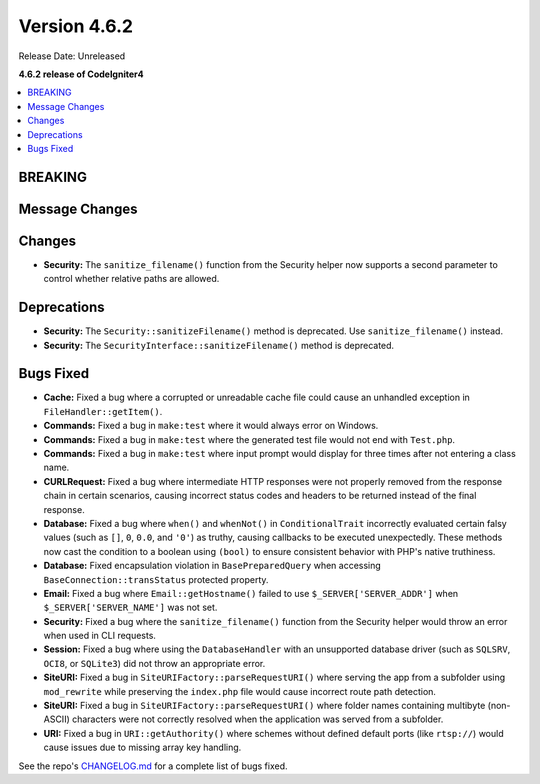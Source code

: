 #############
Version 4.6.2
#############

Release Date: Unreleased

**4.6.2 release of CodeIgniter4**

.. contents::
    :local:
    :depth: 3

********
BREAKING
********

***************
Message Changes
***************

*******
Changes
*******

- **Security:** The ``sanitize_filename()`` function from the Security helper now supports a second parameter to control whether relative paths are allowed.

************
Deprecations
************

- **Security:** The ``Security::sanitizeFilename()`` method is deprecated. Use ``sanitize_filename()`` instead.
- **Security:** The ``SecurityInterface::sanitizeFilename()`` method is deprecated.

**********
Bugs Fixed
**********

- **Cache:** Fixed a bug where a corrupted or unreadable cache file could cause an unhandled exception in ``FileHandler::getItem()``.
- **Commands:** Fixed a bug in ``make:test`` where it would always error on Windows.
- **Commands:** Fixed a bug in ``make:test`` where the generated test file would not end with ``Test.php``.
- **Commands:** Fixed a bug in ``make:test`` where input prompt would display for three times after not entering a class name.
- **CURLRequest:** Fixed a bug where intermediate HTTP responses were not properly removed from the response chain in certain scenarios, causing incorrect status codes and headers to be returned instead of the final response.
- **Database:** Fixed a bug where ``when()`` and ``whenNot()`` in ``ConditionalTrait`` incorrectly evaluated certain falsy values (such as ``[]``, ``0``, ``0.0``, and ``'0'``) as truthy, causing callbacks to be executed unexpectedly. These methods now cast the condition to a boolean using ``(bool)`` to ensure consistent behavior with PHP's native truthiness.
- **Database:** Fixed encapsulation violation in ``BasePreparedQuery`` when accessing ``BaseConnection::transStatus`` protected property.
- **Email:** Fixed a bug where ``Email::getHostname()`` failed to use ``$_SERVER['SERVER_ADDR']`` when ``$_SERVER['SERVER_NAME']`` was not set.
- **Security:** Fixed a bug where the ``sanitize_filename()`` function from the Security helper would throw an error when used in CLI requests.
- **Session:** Fixed a bug where using the ``DatabaseHandler`` with an unsupported database driver (such as ``SQLSRV``, ``OCI8``, or ``SQLite3``) did not throw an appropriate error.
- **SiteURI:** Fixed a bug in ``SiteURIFactory::parseRequestURI()`` where serving the app from a subfolder using ``mod_rewrite`` while preserving the ``index.php`` file would cause incorrect route path detection.
- **SiteURI:** Fixed a bug in ``SiteURIFactory::parseRequestURI()`` where folder names containing multibyte (non-ASCII) characters were not correctly resolved when the application was served from a subfolder.
- **URI:** Fixed a bug in ``URI::getAuthority()`` where schemes without defined default ports (like ``rtsp://``) would cause issues due to missing array key handling.

See the repo's
`CHANGELOG.md <https://github.com/codeigniter4/CodeIgniter4/blob/develop/CHANGELOG.md>`_
for a complete list of bugs fixed.
